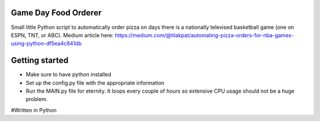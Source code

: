 =====================
Game Day Food Orderer
=====================
Small little Python script to automatically order pizza on days there is a nationally televised basketball game (one on ESPN, TNT, or ABC).
Medium article here: https://medium.com/@tilakpat/automating-pizza-orders-for-nba-games-using-python-df5ea4c841db


=====================
Getting started
=====================
- Make sure to have python installed
- Set up the config.py file with the appropriate information
- Run the MAIN.py file for eternity. It loops every couple of hours so extensive CPU usage should not be a huge problem.

#Written in Python
